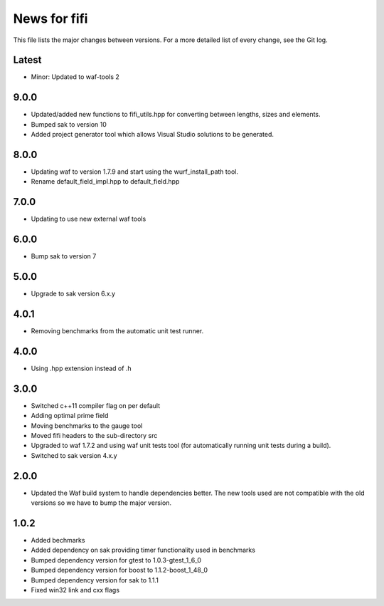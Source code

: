 News for fifi
============

This file lists the major changes between versions. For a more detailed list
of every change, see the Git log.

Latest
------
* Minor: Updated to waf-tools 2

9.0.0
-----
* Updated/added new functions to fifi_utils.hpp for converting between
  lengths, sizes and elements.
* Bumped sak to version 10
* Added project generator tool which allows Visual Studio solutions to be
  generated.

8.0.0
-----
* Updating waf to version 1.7.9 and start using the wurf_install_path tool.
* Rename default_field_impl.hpp to default_field.hpp

7.0.0
-----
* Updating to use new external waf tools

6.0.0
-----
* Bump sak to version 7

5.0.0
-----
* Upgrade to sak version 6.x.y

4.0.1
-----
* Removing benchmarks from the automatic unit test runner.

4.0.0
----
* Using .hpp extension instead of .h

3.0.0
-----
* Switched c++11 compiler flag on per default
* Adding optimal prime field
* Moving benchmarks to the gauge tool
* Moved fifi headers to the sub-directory src
* Upgraded to waf 1.7.2 and using waf unit tests tool (for automatically
  running unit tests during a build).
* Switched to sak version 4.x.y

2.0.0
-----
* Updated the Waf build system to handle dependencies better. The new tools
  used are not compatible with the old versions so we have to bump the major
  version.

1.0.2
-----
* Added bechmarks
* Added dependency on sak providing timer functionality
  used in benchmarks
* Bumped dependency version for gtest to 1.0.3-gtest_1_6_0
* Bumped dependency version for boost to 1.1.2-boost_1_48_0
* Bumped dependency version for sak to 1.1.1
* Fixed win32 link and cxx flags

